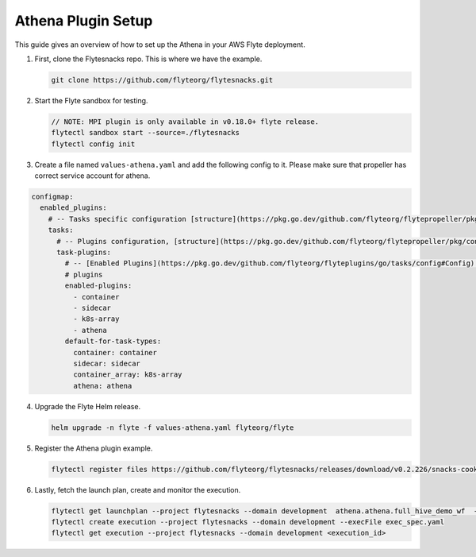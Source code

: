 .. _deployment-plugin-setup-webapi-athena:

Athena Plugin Setup
---------------------

This guide gives an overview of how to set up the Athena in your AWS Flyte deployment.


1. First, clone the Flytesnacks repo. This is where we have the example.

   .. code-block:: bash

      git clone https://github.com/flyteorg/flytesnacks.git

2. Start the Flyte sandbox for testing.

   .. code-block:: bash

      // NOTE: MPI plugin is only available in v0.18.0+ flyte release.
      flytectl sandbox start --source=./flytesnacks
      flytectl config init

3. Create a file named ``values-athena.yaml`` and add the following config to it. Please make sure that propeller has correct service account for athena.

.. code-block::

    configmap:
      enabled_plugins:
        # -- Tasks specific configuration [structure](https://pkg.go.dev/github.com/flyteorg/flytepropeller/pkg/controller/nodes/task/config#GetConfig)
        tasks:
          # -- Plugins configuration, [structure](https://pkg.go.dev/github.com/flyteorg/flytepropeller/pkg/controller/nodes/task/config#TaskPluginConfig)
          task-plugins:
            # -- [Enabled Plugins](https://pkg.go.dev/github.com/flyteorg/flyteplugins/go/tasks/config#Config). Enable sagemaker*, athena if you install the backend
            # plugins
            enabled-plugins:
              - container
              - sidecar
              - k8s-array
              - athena
            default-for-task-types:
              container: container
              sidecar: sidecar
              container_array: k8s-array
              athena: athena

4. Upgrade the Flyte Helm release.

   .. code-block:: bash

      helm upgrade -n flyte -f values-athena.yaml flyteorg/flyte

5. Register the Athena plugin example.

   .. code-block:: bash

      flytectl register files https://github.com/flyteorg/flytesnacks/releases/download/v0.2.226/snacks-cookbook-integrations-aws-athena.tar.gz --archive -p flytesnacks -d development

6. Lastly, fetch the launch plan, create and monitor the execution.

   .. code-block:: bash

      flytectl get launchplan --project flytesnacks --domain development  athena.athena.full_hive_demo_wf  --latest --execFile exec_spec.yaml
      flytectl create execution --project flytesnacks --domain development --execFile exec_spec.yaml
      flytectl get execution --project flytesnacks --domain development <execution_id>
